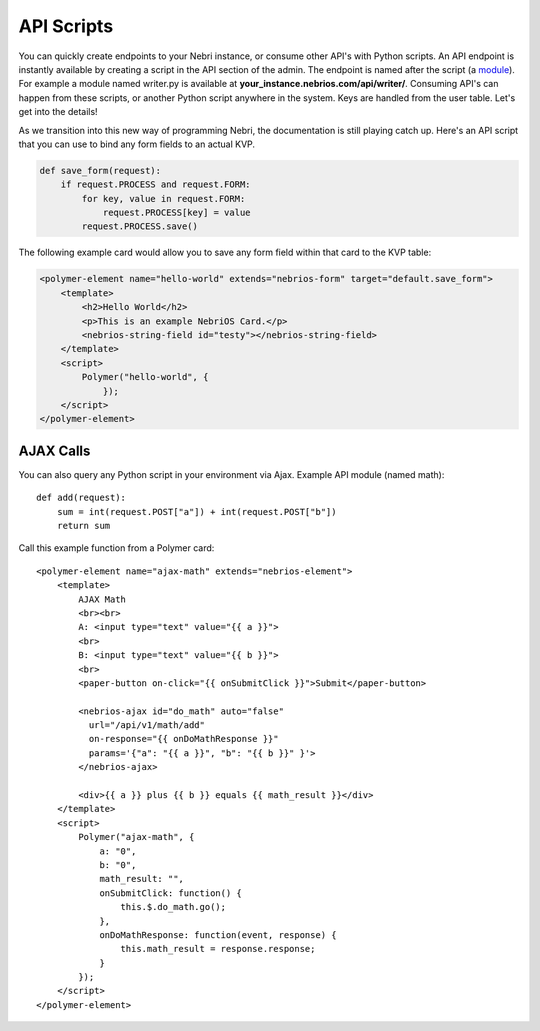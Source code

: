 ===========
API Scripts
===========


You can quickly create endpoints to your Nebri instance, or consume other API's with Python scripts. An API endpoint is instantly available by creating a script in the API section of the admin. The endpoint is named after the script (a `module <https://docs.python.org/2/tutorial/modules.html>`_). For example a module named writer.py is available at **your_instance.nebrios.com/api/writer/**. Consuming API's can happen from these scripts, or another Python script anywhere in the system. Keys are handled from the user table. Let's get into the details!


As we transition into this new way of programming Nebri, the documentation is still playing catch up. Here's an API script that you can use to bind any form fields to an actual KVP. 

.. code-block:: python

    def save_form(request):
        if request.PROCESS and request.FORM:
            for key, value in request.FORM:
                request.PROCESS[key] = value
            request.PROCESS.save()
            

The following example card would allow you to save any form field within that card to the KVP table:

.. code-block:: html

    <polymer-element name="hello-world" extends="nebrios-form" target="default.save_form">
        <template>
            <h2>Hello World</h2>
            <p>This is an example NebriOS Card.</p>
            <nebrios-string-field id="testy"></nebrios-string-field>
        </template>
        <script>            
            Polymer("hello-world", {
                });
        </script>
    </polymer-element>


AJAX Calls
==========

You can also query any Python script in your environment via Ajax. Example API module (named math):

:: 

    def add(request):
        sum = int(request.POST["a"]) + int(request.POST["b"])
        return sum

Call this example function from a Polymer card:

::

    <polymer-element name="ajax-math" extends="nebrios-element">
        <template>
            AJAX Math
            <br><br>
            A: <input type="text" value="{{ a }}">
            <br>
            B: <input type="text" value="{{ b }}">
            <br>
            <paper-button on-click="{{ onSubmitClick }}">Submit</paper-button>
            
            <nebrios-ajax id="do_math" auto="false"
              url="/api/v1/math/add"
              on-response="{{ onDoMathResponse }}"
              params='{"a": "{{ a }}", "b": "{{ b }}" }'>  
            </nebrios-ajax>
            
            <div>{{ a }} plus {{ b }} equals {{ math_result }}</div>
        </template>
        <script>
            Polymer("ajax-math", {
                a: "0",
                b: "0",
                math_result: "",
                onSubmitClick: function() {
                    this.$.do_math.go();
                },
                onDoMathResponse: function(event, response) {
                    this.math_result = response.response;
                }
            });
        </script>
    </polymer-element>


        

